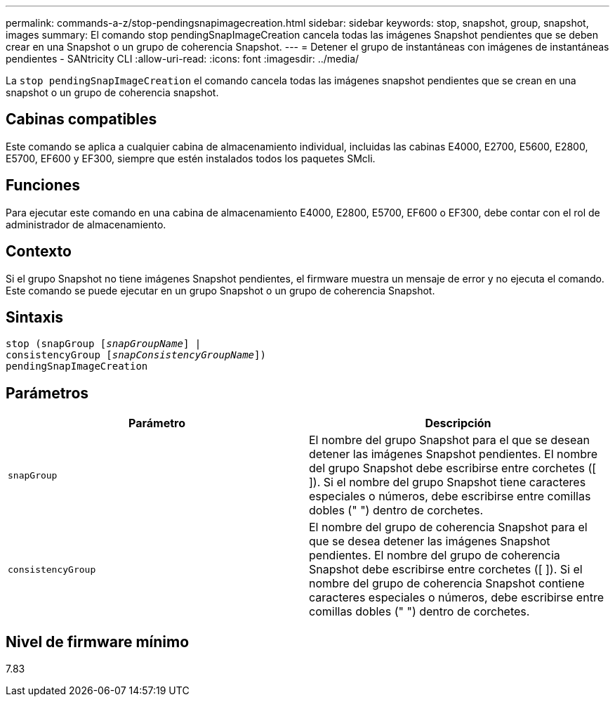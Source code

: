 ---
permalink: commands-a-z/stop-pendingsnapimagecreation.html 
sidebar: sidebar 
keywords: stop, snapshot, group, snapshot, images 
summary: El comando stop pendingSnapImageCreation cancela todas las imágenes Snapshot pendientes que se deben crear en una Snapshot o un grupo de coherencia Snapshot. 
---
= Detener el grupo de instantáneas con imágenes de instantáneas pendientes - SANtricity CLI
:allow-uri-read: 
:icons: font
:imagesdir: ../media/


[role="lead"]
La `stop pendingSnapImageCreation` el comando cancela todas las imágenes snapshot pendientes que se crean en una snapshot o un grupo de coherencia snapshot.



== Cabinas compatibles

Este comando se aplica a cualquier cabina de almacenamiento individual, incluidas las cabinas E4000, E2700, E5600, E2800, E5700, EF600 y EF300, siempre que estén instalados todos los paquetes SMcli.



== Funciones

Para ejecutar este comando en una cabina de almacenamiento E4000, E2800, E5700, EF600 o EF300, debe contar con el rol de administrador de almacenamiento.



== Contexto

Si el grupo Snapshot no tiene imágenes Snapshot pendientes, el firmware muestra un mensaje de error y no ejecuta el comando. Este comando se puede ejecutar en un grupo Snapshot o un grupo de coherencia Snapshot.



== Sintaxis

[source, cli, subs="+macros"]
----
stop (snapGroup pass:quotes[[_snapGroupName_]] |
consistencyGroup pass:quotes[[_snapConsistencyGroupName_]])
pendingSnapImageCreation
----


== Parámetros

[cols="2*"]
|===
| Parámetro | Descripción 


 a| 
`snapGroup`
 a| 
El nombre del grupo Snapshot para el que se desean detener las imágenes Snapshot pendientes. El nombre del grupo Snapshot debe escribirse entre corchetes ([ ]). Si el nombre del grupo Snapshot tiene caracteres especiales o números, debe escribirse entre comillas dobles (" ") dentro de corchetes.



 a| 
`consistencyGroup`
 a| 
El nombre del grupo de coherencia Snapshot para el que se desea detener las imágenes Snapshot pendientes. El nombre del grupo de coherencia Snapshot debe escribirse entre corchetes ([ ]). Si el nombre del grupo de coherencia Snapshot contiene caracteres especiales o números, debe escribirse entre comillas dobles (" ") dentro de corchetes.

|===


== Nivel de firmware mínimo

7.83
